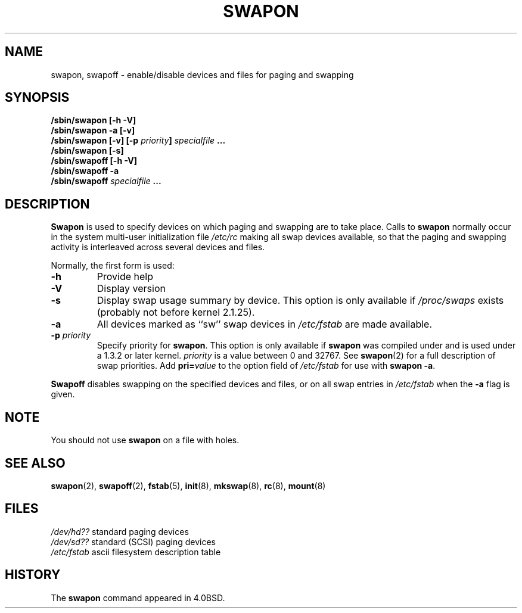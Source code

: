 .\" Copyright (c) 1980, 1991 Regents of the University of California.
.\" All rights reserved.
.\"
.\" Redistribution and use in source and binary forms, with or without
.\" modification, are permitted provided that the following conditions
.\" are met:
.\" 1. Redistributions of source code must retain the above copyright
.\"    notice, this list of conditions and the following disclaimer.
.\" 2. Redistributions in binary form must reproduce the above copyright
.\"    notice, this list of conditions and the following disclaimer in the
.\"    documentation and/or other materials provided with the distribution.
.\" 3. All advertising materials mentioning features or use of this software
.\"    must display the following acknowledgement:
.\"	This product includes software developed by the University of
.\"	California, Berkeley and its contributors.
.\" 4. Neither the name of the University nor the names of its contributors
.\"    may be used to endorse or promote products derived from this software
.\"    without specific prior written permission.
.\"
.\" THIS SOFTWARE IS PROVIDED BY THE REGENTS AND CONTRIBUTORS ``AS IS'' AND
.\" ANY EXPRESS OR IMPLIED WARRANTIES, INCLUDING, BUT NOT LIMITED TO, THE
.\" IMPLIED WARRANTIES OF MERCHANTABILITY AND FITNESS FOR A PARTICULAR PURPOSE
.\" ARE DISCLAIMED.  IN NO EVENT SHALL THE REGENTS OR CONTRIBUTORS BE LIABLE
.\" FOR ANY DIRECT, INDIRECT, INCIDENTAL, SPECIAL, EXEMPLARY, OR CONSEQUENTIAL
.\" DAMAGES (INCLUDING, BUT NOT LIMITED TO, PROCUREMENT OF SUBSTITUTE GOODS
.\" OR SERVICES; LOSS OF USE, DATA, OR PROFITS; OR BUSINESS INTERRUPTION)
.\" HOWEVER CAUSED AND ON ANY THEORY OF LIABILITY, WHETHER IN CONTRACT, STRICT
.\" LIABILITY, OR TORT (INCLUDING NEGLIGENCE OR OTHERWISE) ARISING IN ANY WAY
.\" OUT OF THE USE OF THIS SOFTWARE, EVEN IF ADVISED OF THE POSSIBILITY OF
.\" SUCH DAMAGE.
.\"
.\"     @(#)swapon.8	6.3 (Berkeley) 3/16/91
.\"
.\" Sun Dec 27 12:31:30 1992: Modified by faith@cs.unc.edu
.\" Sat Mar  6 20:46:02 1993: Modified by faith@cs.unc.edu
.\" Sat Oct  9 09:35:30 1993: Converted to man format by faith@cs.unc.edu
.\" Sat Nov 27 20:22:42 1993: Updated authorship information, faith@cs.unc.edu
.\" Mon Sep 25 14:12:38 1995: Added -v and -p information
.\" Tue Apr 30 03:32:07 1996: Added some text from A. Koppenhoefer
.\"
.TH SWAPON 8 "25 September 1995" "Linux 1.x" "Linux Programmer's Manual"
.SH NAME
swapon, swapoff \- enable/disable devices and files for paging and swapping
.SH SYNOPSIS
.B /sbin/swapon [\-h \-V]
.br
.B /sbin/swapon \-a [\-v]
.br
.BI "/sbin/swapon [\-v] [\-p " "priority" "] " " specialfile " ...
.br
.B /sbin/swapon [\-s]
.br
.B /sbin/swapoff [\-h \-V]
.br
.B /sbin/swapoff \-a
.br
.BI /sbin/swapoff " specialfile " ...
.SH DESCRIPTION
.B Swapon
is used to specify devices on which paging and swapping are to take place.
Calls to
.B swapon
normally occur in the system multi-user initialization file
.I /etc/rc
making all swap devices available, so that the paging and swapping activity
is interleaved across several devices and files.

Normally, the first form is used:
.TP
.B \-h
Provide help
.TP
.B \-V
Display version
.TP
.B \-s
Display swap usage summary by device.
This option is only available if
.I /proc/swaps
exists (probably not before kernel 2.1.25).
.TP
.B \-a
All devices marked as ``sw'' swap devices in
.I /etc/fstab
are made available.
.TP
.BI \-p " priority"
Specify priority for
.BR swapon .
This option is only available if
.B swapon
was compiled under and is used under a 1.3.2 or later kernel.
.I priority
is a value between 0 and 32767. See
.BR swapon (2)
for a full description of swap priorities. Add
.BI pri= value
to the option field of
.I /etc/fstab
for use with
.BR "swapon -a" .
.PP
.B Swapoff
disables swapping on the specified devices and files, or on all swap
entries in
.I /etc/fstab
when the
.B \-a
flag is given.
.SH NOTE
You should not use
.B swapon
on a file with holes.
.SH SEE ALSO
.BR swapon "(2), " swapoff "(2), " fstab "(5), " init "(8), " mkswap (8),
.BR rc "(8), " mount (8)
.SH FILES
.I /dev/hd??
standard paging devices
.br
.I /dev/sd??
standard (SCSI) paging devices
.br
.I /etc/fstab
ascii filesystem description table
.SH HISTORY
The
.B swapon
command appeared in 4.0BSD.
